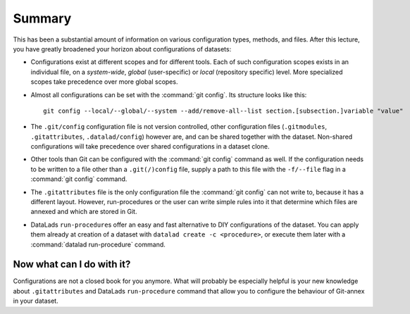 .. _summary_config:

Summary
-------

This has been a substantial amount of information on various configuration
types, methods, and files. After this lecture, you have greatly broadened
your horizon about configurations of datasets:

- Configurations exist at different scopes and for different tools. Each
  of such configuration scopes exists in an individual file, on a *system-wide*,
  *global* (user-specific) or *local* (repository specific) level. More
  specialized scopes take precedence over more global scopes.

- Almost all configurations can be set with the :command:`git config`.
  Its structure looks like this::

   git config --local/--global/--system --add/remove-all--list section.[subsection.]variable "value"

- The ``.git/config`` configuration file is not version controlled, other
  configuration files (``.gitmodules``, ``.gitattributes``, ``.datalad/config``)
  however are, and can be shared together with the dataset. Non-shared configurations
  will take precedence over shared configurations in a dataset clone.

- Other tools than Git can be configured with the :command:`git config` command
  as well. If the configuration needs to be written to a file other than a
  ``.git(/)config`` file, supply a path to this file with the ``-f/--file`` flag
  in a :command:`git config` command.

- The ``.gitattributes`` file is the only configuration file the :command:`git config`
  can not write to, because it has a different layout. However, run-procedures or
  the user can write simple rules into it that determine which files are annexed
  and which are stored in Git.

- DataLads ``run-procedure``\s offer an easy and fast alternative to DIY
  configurations of the dataset. You can apply them already at creation
  of a dataset with ``datalad create -c <procedure>``, or execute them later
  with a :command:`datalad run-procedure` command.

Now what can I do with it?
^^^^^^^^^^^^^^^^^^^^^^^^^^

Configurations are not a closed book for you anymore. What will probably be
especially helpful is your new knowledge about ``.gitattributes`` and
DataLads ``run-procedure`` command that allow you to configure the behaviour
of Git-annex in your dataset.